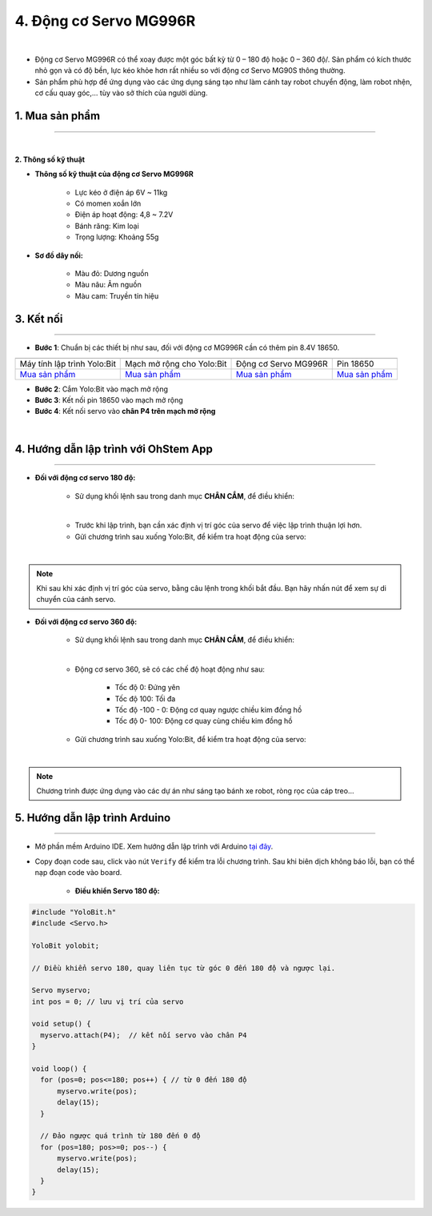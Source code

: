 4. Động cơ Servo MG996R
==========

.. image:: images/4.1.png
    :width: 400px
    :align: center 
| 

- Động cơ Servo MG996R có thể xoay được một góc bất kỳ từ 0 – 180 độ hoặc 0 – 360 độ/. Sản phẩm có kích thước nhỏ gọn và có độ bền, lực kéo khỏe hơn rất nhiều so với động cơ Servo MG90S thông thường.

- Sản phẩm phù hợp để ứng dụng vào các ứng dụng sáng tạo như làm cánh tay robot chuyển động, làm robot nhện, cơ cấu quay góc,… tùy vào sở thích của người dùng.


**1. Mua sản phẩm**
-----------
----------

..  image:: images/gio.png
    :alt: some image
    :target: https://ohstem.vn/product/dong-co-servo-mg996r/
    :class: with-shadow
    :scale: 100%
    :align: center
|

**2. Thông số kỹ thuật**

- **Thông số kỹ thuật của động cơ Servo MG996R**

    + Lực kéo ở điện áp 6V ~ 11kg
    + Có momen xoắn lớn
    + Điện áp hoạt động: 4,8 ~ 7.2V
    + Bánh răng: Kim loại
    + Trọng lượng: Khoảng 55g

- **Sơ đồ dây nối:**

    + Màu đỏ: Dương nguồn
    + Màu nâu:  Âm nguồn
    + Màu cam: Truyền tín hiệu


**3. Kết nối**
------------
------------

- **Bước 1**: Chuẩn bị các thiết bị như sau, đối với động cơ MG996R cần có thêm pin 8.4V 18650.  

.. list-table:: 
   :widths: auto
   :header-rows: 1
     
   * - .. image:: images/yolo.png
          :width: 200px
          :align: center
     - .. image:: images/mmr.png
          :width: 200px
          :align: center
     - .. image:: images/4.1.png
          :width: 200px
          :align: center
     - .. image:: images/4.2.png
          :width: 300px
          :align: center
   * - Máy tính lập trình Yolo:Bit
     - Mạch mở rộng cho Yolo:Bit
     - Động cơ Servo MG996R
     - Pin 18650
   * - `Mua sản phẩm <https://ohstem.vn/product/may-tinh-lap-trinh-yolobit/>`_
     - `Mua sản phẩm <https://ohstem.vn/product/grove-shield/>`_
     - `Mua sản phẩm <https://ohstem.vn/product/dong-co-servo-mg996r/>`_
     - `Mua sản phẩm <https://ohstem.vn/product/pin-sac-2s-8-4v-18650/>`_


- **Bước 2**: Cắm Yolo:Bit vào mạch mở rộng
- **Bước 3**: Kết nối pin 18650 vào mạch mở rộng
- **Bước 4**: Kết nối servo vào **chân P4 trên mạch mở rộng**

.. image:: images/4.3.png
    :scale: 100%
    :align: center 
| 


**4. Hướng dẫn lập trình với OhStem App**
--------
------------

- **Đối với động cơ servo 180 độ:** 

    + Sử dụng khối lệnh sau trong danh mục **CHÂN CẮM**, để điều khiển:

    .. image:: images/2.3.png
        :scale: 100%
        :align: center 
    |

    + Trước khi lập trình, bạn cần xác định vị trí góc của servo để việc lập trình thuận lợi hơn.

    + Gửi chương trình sau xuống Yolo:Bit, để kiểm tra hoạt động của servo:

    .. image:: images/2.4.png
        :scale: 100%
        :align: center 
    |

.. note:: 

   Khi sau khi xác định vị trí góc của servo, bằng câu lệnh trong khối bắt đầu. Bạn hãy nhấn nút để xem sự di chuyển của cánh servo.


- **Đối với động cơ servo 360 độ:** 

    + Sử dụng khối lệnh sau trong danh mục **CHÂN CẮM**, để điều khiển:

    .. image:: images/2.5.png
        :scale: 100%
        :align: center 
    |

    + Động cơ servo 360, sẽ có các chế độ hoạt động như sau: 

        - Tốc độ 0: Đứng yên
        - Tốc độ 100: Tối đa
        - Tốc độ -100 - 0: Động cơ quay ngược chiều kim đồng hồ
        - Tốc độ 0- 100: Động cơ quay cùng chiều kim đồng hồ

    + Gửi chương trình sau xuống Yolo:Bit, để kiểm tra hoạt động của servo:

    .. image:: images/2.6.png
        :scale: 100%
        :align: center 
    |

.. note::

    Chương trình được ứng dụng vào các dự án như sáng tạo bánh xe robot, ròng rọc của cáp treo… 

**5. Hướng dẫn lập trình Arduino**
--------
------------

- Mở phần mềm Arduino IDE. Xem hướng dẫn lập trình với Arduino `tại đây <https://docs.ohstem.vn/en/latest/module/cai-dat-arduino.html>`_. 

- Copy đoạn code sau, click vào nút ``Verify`` để kiểm tra lỗi chương trình. Sau khi biên dịch không báo lỗi, bạn có thể nạp đoạn code vào board. 

    + **Điều khiển Servo 180 độ:**

.. code-block:: guess

    #include "YoloBit.h"  
    #include <Servo.h>
    
    YoloBit yolobit;

    // Điều khiển servo 180, quay liên tục từ góc 0 đến 180 độ và ngược lại. 

    Servo myservo;
    int pos = 0; // lưu vị trí của servo

    void setup() {
      myservo.attach(P4);  // kết nối servo vào chân P4
    }

    void loop() {
      for (pos=0; pos<=180; pos++) { // từ 0 đến 180 độ
          myservo.write(pos);
          delay(15);
      }

      // Đảo ngược quá trình từ 180 đến 0 độ
      for (pos=180; pos>=0; pos--) {
          myservo.write(pos);
          delay(15);
      }
    }
